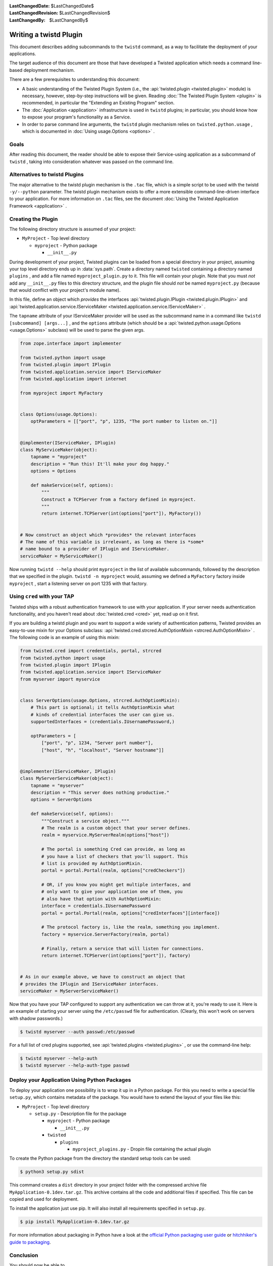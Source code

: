 
:LastChangedDate: $LastChangedDate$
:LastChangedRevision: $LastChangedRevision$
:LastChangedBy: $LastChangedBy$

Writing a twistd Plugin
=======================

This document describes adding subcommands to the ``twistd`` command,
as a way to facilitate the deployment of your applications.

The target audience of this document are those that have developed a Twisted application which needs a command line-based deployment mechanism.

There are a few prerequisites to understanding this document:

- A basic understanding of the Twisted Plugin System (i.e., the :api:`twisted.plugin <twisted.plugin>` module) is necessary,
  however, step-by-step instructions will be given.
  Reading :doc:`The Twisted Plugin System <plugin>` is recommended,
  in particular the "Extending an Existing Program" section.
- The :doc:`Application <application>` infrastructure is used in ``twistd`` plugins;
  in particular, you should know how to expose your program's functionality as a Service.
- In order to parse command line arguments, the ``twistd`` plugin mechanism relies on ``twisted.python.usage`` ,
  which is documented in :doc:`Using usage.Options <options>` .

Goals
-----

After reading this document,
the reader should be able to expose their Service-using application as a subcommand of ``twistd`` ,
taking into consideration whatever was passed on the command line.

Alternatives to twistd Plugins
------------------------------

The major alternative to the twistd plugin mechanism is the ``.tac`` file,
which is a simple script to be used with the twistd ``-y/--python`` parameter.
The twistd plugin mechanism exists to offer a more extensible command-line-driven interface to your application.
For more information on ``.tac`` files,
see the document :doc:`Using the Twisted Application Framework <application>` .

Creating the Plugin
-------------------

The following directory structure is assumed of your project:

- ``MyProject`` - Top level directory

  - ``myproject`` - Python package

    - ``__init__.py``

During development of your project,
Twisted plugins can be loaded from a special directory in your project,
assuming your top level directory ends up in :data:`sys.path`.
Create a directory named ``twisted`` containing a directory named ``plugins`` ,
and add a file named ``myproject_plugin.py`` to it.
This file will contain your plugin.
Note that you must *not* add any ``__init__.py`` files to this directory structure,
and the plugin file should *not* be named ``myproject.py``
(because that would conflict with your project's module name).

In this file, define an object which *provides* the interfaces :api:`twisted.plugin.IPlugin <twisted.plugin.IPlugin>`
and :api:`twisted.application.service.IServiceMaker <twisted.application.service.IServiceMaker>` .

The ``tapname`` attribute of your IServiceMaker provider will be used as the subcommand name in a command like ``twistd [subcommand] [args...]`` ,
and the ``options`` attribute
(which should be a :api:`twisted.python.usage.Options <usage.Options>` subclass)
will be used to parse the given args.


.. code-block:: python

    from zope.interface import implementer

    from twisted.python import usage
    from twisted.plugin import IPlugin
    from twisted.application.service import IServiceMaker
    from twisted.application import internet

    from myproject import MyFactory


    class Options(usage.Options):
        optParameters = [["port", "p", 1235, "The port number to listen on."]]


    @implementer(IServiceMaker, IPlugin)
    class MyServiceMaker(object):
        tapname = "myproject"
        description = "Run this! It'll make your dog happy."
        options = Options

        def makeService(self, options):
            """
            Construct a TCPServer from a factory defined in myproject.
            """
            return internet.TCPServer(int(options["port"]), MyFactory())


    # Now construct an object which *provides* the relevant interfaces
    # The name of this variable is irrelevant, as long as there is *some*
    # name bound to a provider of IPlugin and IServiceMaker.
    serviceMaker = MyServiceMaker()


Now running ``twistd --help`` should print ``myproject`` in the list of available subcommands,
followed by the description that we specified in the plugin.
``twistd -n myproject`` would,
assuming we defined a ``MyFactory`` factory inside ``myproject`` ,
start a listening server on port 1235 with that factory.


Using ``cred`` with your TAP
----------------------------

Twisted ships with a robust authentication framework to use with your application.
If your server needs authentication functionality,
and you haven't read about :doc:`twisted.cred <cred>` yet,
read up on it first.

If you are building a twistd plugin and you want to support a wide variety of authentication patterns,
Twisted provides an easy-to-use mixin for your Options subclass:
:api:`twisted.cred.strcred.AuthOptionMixin <strcred.AuthOptionMixin>` .
The following code is an example of using this mixin:

.. code-block:: python

    from twisted.cred import credentials, portal, strcred
    from twisted.python import usage
    from twisted.plugin import IPlugin
    from twisted.application.service import IServiceMaker
    from myserver import myservice


    class ServerOptions(usage.Options, strcred.AuthOptionMixin):
        # This part is optional; it tells AuthOptionMixin what
        # kinds of credential interfaces the user can give us.
        supportedInterfaces = (credentials.IUsernamePassword,)

        optParameters = [
            ["port", "p", 1234, "Server port number"],
            ["host", "h", "localhost", "Server hostname"]]


    @implementer(IServiceMaker, IPlugin)
    class MyServerServiceMaker(object):
        tapname = "myserver"
        description = "This server does nothing productive."
        options = ServerOptions

        def makeService(self, options):
            """Construct a service object."""
            # The realm is a custom object that your server defines.
            realm = myservice.MyServerRealm(options["host"])

            # The portal is something Cred can provide, as long as
            # you have a list of checkers that you'll support. This
            # list is provided my AuthOptionMixin.
            portal = portal.Portal(realm, options["credCheckers"])

            # OR, if you know you might get multiple interfaces, and
            # only want to give your application one of them, you
            # also have that option with AuthOptionMixin:
            interface = credentials.IUsernamePassword
            portal = portal.Portal(realm, options["credInterfaces"][interface])

            # The protocol factory is, like the realm, something you implement.
            factory = myservice.ServerFactory(realm, portal)

            # Finally, return a service that will listen for connections.
            return internet.TCPServer(int(options["port"]), factory)


    # As in our example above, we have to construct an object that
    # provides the IPlugin and IServiceMaker interfaces.
    serviceMaker = MyServerServiceMaker()


Now that you have your TAP configured to support any authentication we can throw at it,
you're ready to use it.
Here is an example of starting your server using the ``/etc/passwd`` file for authentication.
(Clearly, this won't work on servers with shadow passwords.)


.. code-block:: console

    $ twistd myserver --auth passwd:/etc/passwd


For a full list of cred plugins supported,
see :api:`twisted.plugins <twisted.plugins>` ,
or use the command-line help:

.. code-block:: console

    $ twistd myserver --help-auth
    $ twistd myserver --help-auth-type passwd


Deploy your Application Using Python Packages
---------------------------------------------

To deploy your application one possibility is to wrap it up in a Python package.
For this you need to write a special file ``setup.py``, which contains metadata
of the package. You would have to extend the layout of your files like this:


- ``MyProject`` - Top level directory

  - ``setup.py`` - Description file for the package

    - ``myproject`` - Python package

      - ``__init__.py``

    - ``twisted``

      - ``plugins``

        - ``myproject_plugins.py`` - Dropin file containing the actual plugin


.. code-block:: python
    :caption: a minimal ``setup.py`` file

    from setuptools import setup, find_packages

    setup(
        name='MyApplication',
        version='0.1dev',
        # it is necesary to extend the found package list with the twisted.plugin
        # directory. It cannot be automatically detected, because it should not
        # contain a __init__.py file.
        packages=find_packages() + ['twisted.plugins'],
        install_requires=[
            'twisted',
        ],
    )


To create the Python package from the directory the standard setup tools can be used:

.. code-block:: console

    $ python3 setup.py sdist


This command creates a ``dist`` directory in your project folder with the
compressed archive file ``MyApplication-0.1dev.tar.gz``. This archive contains
all the code and additional files if specified. This file can be copied and used
for deployment.

To install the application just use pip. It will also install all requirements
specified in ``setup.py``.

.. code-block:: console

    $ pip install MyApplication-0.1dev.tar.gz


For more information about packaging in Python have a look at the `official
Python packaging user guide <https://packaging.python.org/tutorials/packaging-projects/>`_ or
`hitchhiker's guide to packaging
<https://the-hitchhikers-guide-to-packaging.readthedocs.io/>`_.

Conclusion
----------

You should now be able to

- Create a twistd plugin
- Incorporate authentication into your plugin
- Use it from your development environment
- Install it correctly and use it in deployment
